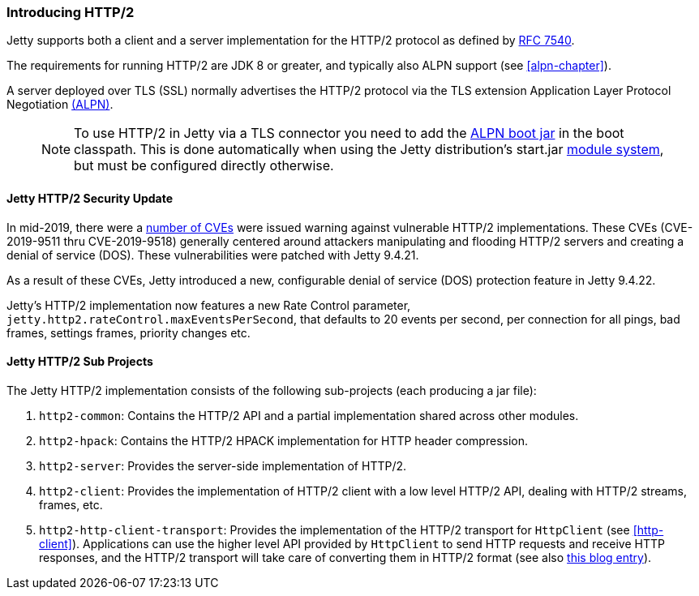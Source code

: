 //
//  ========================================================================
//  Copyright (c) 1995-2020 Mort Bay Consulting Pty Ltd and others.
//  ========================================================================
//  All rights reserved. This program and the accompanying materials
//  are made available under the terms of the Eclipse Public License v1.0
//  and Apache License v2.0 which accompanies this distribution.
//
//      The Eclipse Public License is available at
//      http://www.eclipse.org/legal/epl-v10.html
//
//      The Apache License v2.0 is available at
//      http://www.opensource.org/licenses/apache2.0.php
//
//  You may elect to redistribute this code under either of these licenses.
//  ========================================================================
//

[[http2-introduction]]
=== Introducing HTTP/2

Jetty supports both a client and a server implementation for the HTTP/2 protocol as defined by http://tools.ietf.org/html/rfc7540[RFC 7540].

The requirements for running HTTP/2 are JDK 8 or greater, and typically also ALPN support (see xref:alpn-chapter[]).

A server deployed over TLS (SSL) normally advertises the HTTP/2 protocol via the TLS extension Application Layer Protocol Negotiation link:#alpn[(ALPN)].

____
[NOTE]
To use HTTP/2 in Jetty via a TLS connector you need to add the link:#alpn-starting[ALPN boot jar] in the boot classpath.
This is done automatically when using the Jetty distribution's start.jar link:#startup-modules[module system], but must be configured directly otherwise.
____

[[http2-security-update]]
==== Jetty HTTP/2 Security Update

In mid-2019, there were a link:#security-reports[number of CVEs] were issued warning against vulnerable HTTP/2 implementations. These CVEs (CVE-2019-9511 thru CVE-2019-9518) generally centered around attackers manipulating and flooding HTTP/2 servers and creating a denial of service (DOS). These vulnerabilities were patched with Jetty 9.4.21.

As a result of these CVEs, Jetty introduced a new, configurable denial of service (DOS) protection feature in Jetty 9.4.22.

Jetty’s HTTP/2 implementation now features a new Rate Control parameter, `jetty.http2.rateControl.maxEventsPerSecond`, that defaults to 20 events per second, per connection for all pings, bad frames, settings frames, priority changes etc.


[[http2-modules]]
==== Jetty HTTP/2 Sub Projects

The Jetty HTTP/2 implementation consists of the following sub-projects (each producing a jar file):

1.  `http2-common`: Contains the HTTP/2 API and a partial implementation shared across other modules.
2.  `http2-hpack`: Contains the HTTP/2 HPACK implementation for HTTP header compression.
3.  `http2-server`: Provides the server-side implementation of HTTP/2.
4.  `http2-client`: Provides the implementation of HTTP/2 client with a low level HTTP/2 API, dealing with HTTP/2 streams, frames, etc.
5.  `http2-http-client-transport`: Provides the implementation of the HTTP/2 transport for `HttpClient` (see xref:http-client[]).
Applications can use the higher level API provided by `HttpClient` to send HTTP requests and receive HTTP responses, and the HTTP/2 transport will take care of converting them in HTTP/2 format (see also https://webtide.com/http2-support-for-httpclient/[this blog entry]).
